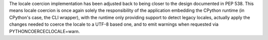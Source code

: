 The locale coercion implementation has been adjusted back to being closer to
the design documented in PEP 538. This means locale coercion is once again
solely the responsibility of the application embedding the CPython runtime
(in CPython's case, the CLI wrapper), with the runtime only providing
support to detect legacy locales, actually apply the changes needed to
coerce the locale to a UTF-8 based one, and to emit warnings when requested
via PYTHONCOERCECLOCALE=warn.
